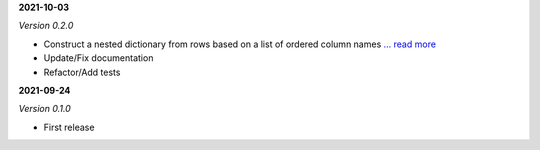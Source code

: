 **2021-10-03**

*Version 0.2.0*

- Construct a nested dictionary from rows based on a list of ordered column names `... read more <https://csvio.readthedocs.io/en/latest/csvio.csvbase.html#csvio.csvbase.CSVBase.rows_to_nested_dicts>`_
- Update/Fix documentation
- Refactor/Add tests

**2021-09-24**

*Version 0.1.0*

- First release
